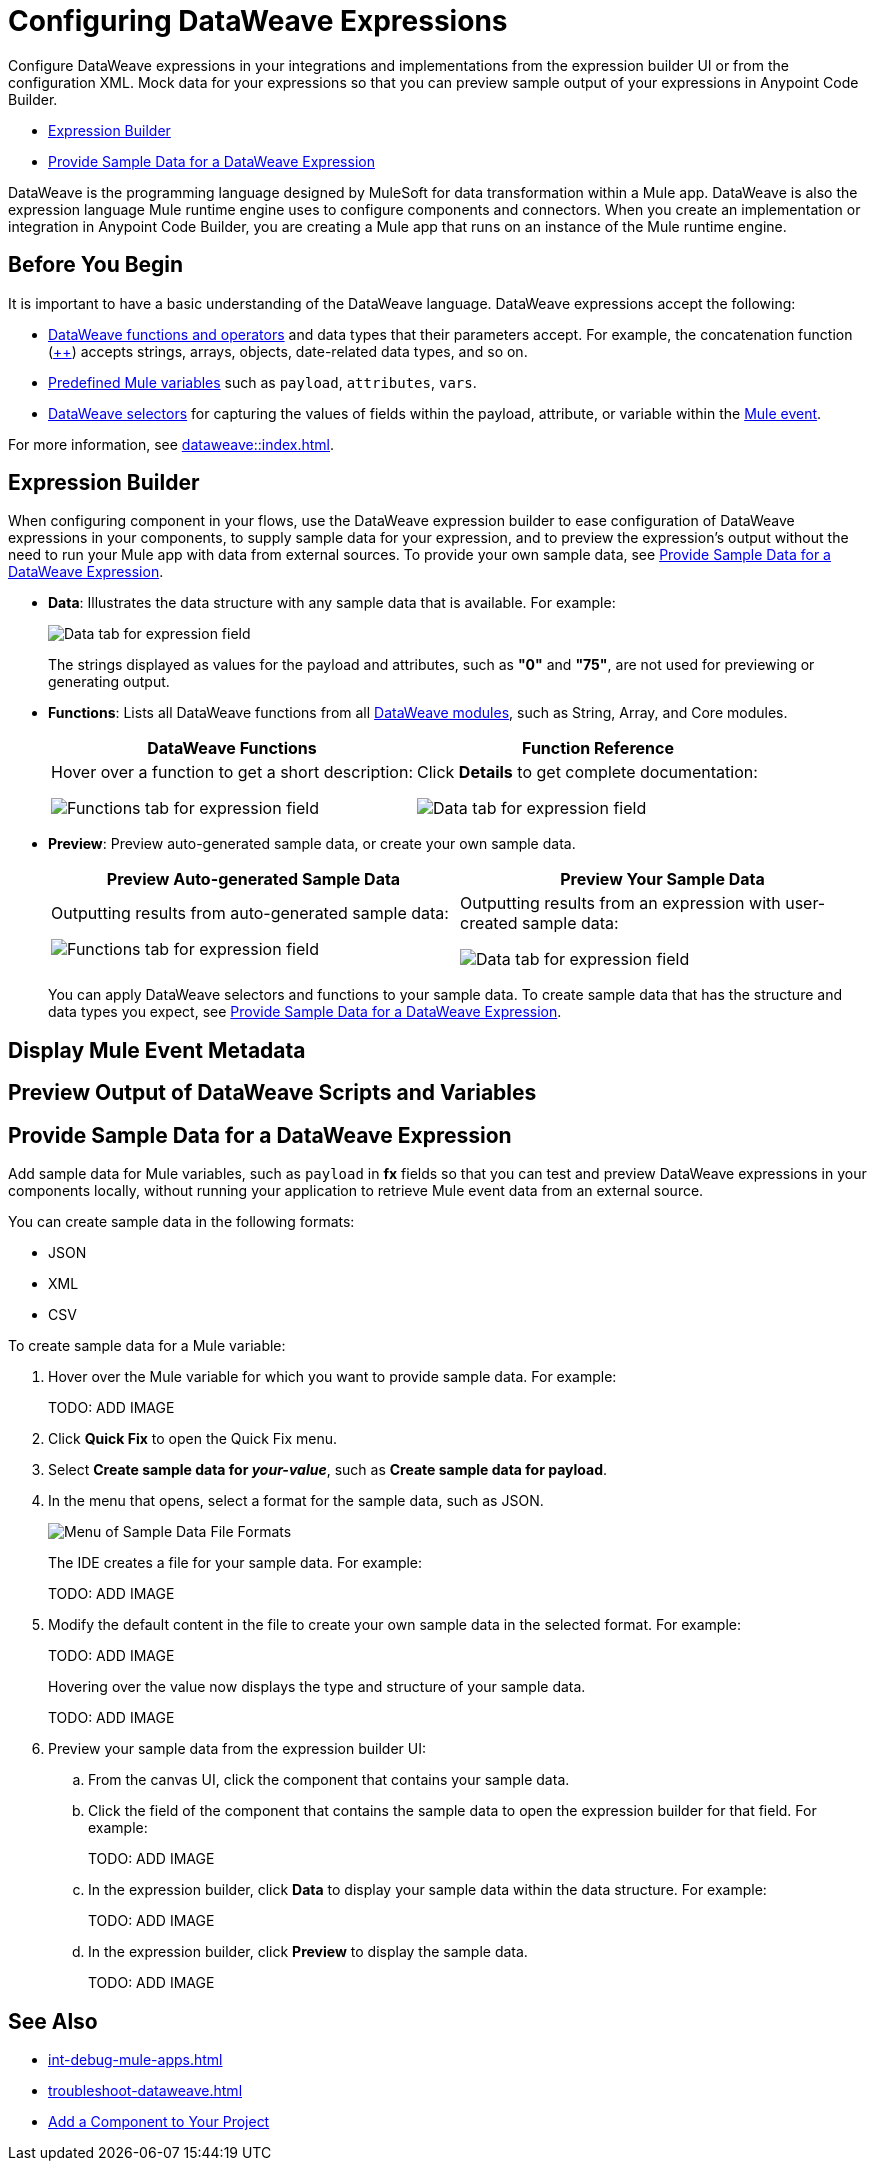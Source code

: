= Configuring DataWeave Expressions

Configure DataWeave expressions in your integrations and implementations from the expression builder UI or from the configuration XML. Mock data for your expressions so that you can preview sample output of your expressions in Anypoint Code Builder.

* <<expression-builder>>
* <<sample-data>>

//TODO: CONVERT TO INCLUDE FOR SHARING
DataWeave is the programming language designed by MuleSoft for data transformation within a Mule app. DataWeave is also the expression language Mule runtime engine uses to configure components and connectors. When you create an implementation or integration in Anypoint Code Builder, you are creating a Mule app that runs on an instance of the Mule runtime engine. 

//TODO_TODO BE SURE TO COVER ALL OF THESE IN SOME WAY:
// * When a user clicks on a field that accepts DataWeave - a side car should be opened to the left of the Component Configuration Panel.
// * Users should be able to either click on their data to insert it into the text area or begin typing to see a list of auto-complete options to choose from
// * Hovering over a datapill should show insights
// * Users should have the ability to minimize the sidecar by clicking on the following icon

== Before You Begin

It is important to have a basic understanding of the DataWeave language. DataWeave expressions accept the following: 

* xref:dataweave::dw-functions.adoc[DataWeave functions and operators] and data types that their parameters accept. For example, the concatenation function (xref:dataweave::dw-core-functions-plusplus.adoc[++]) accepts strings, arrays, objects, date-related data types, and so on. 
* xref:dataweave::dataweave-variables-context.adoc[Predefined Mule variables] such as `payload`, `attributes`, `vars`.
* xref:dataweave::dataweave-selectors.adoc[DataWeave selectors] for capturing the values of fields within the payload, attribute, or variable within the xref:mule-runtime::about-mule-event.adoc[Mule event]. 

For more information, see xref:dataweave::index.adoc[]. 

[[expression-builder]]
== Expression Builder

When configuring component in your flows, use the DataWeave expression builder to ease configuration of DataWeave expressions in your components, to supply sample data for your expression, and to preview the expression's output without the need to run your Mule app with data from external sources. To provide your own sample data, see <<sample-data>>.

* *Data*: Illustrates the data structure with any sample data that is available. For example:
+
image:int-dw-fx-data-tab.png["Data tab for expression field"]
+
The strings displayed as values for the payload and attributes, such as *"0"* and *"75"*, are not used for previewing or generating output.  

* *Functions*: Lists all DataWeave functions from all xref:dataweave::dw-functions.adoc#dw_modules[DataWeave modules], such as String, Array, and Core modules. 
+
[%header,cols="1a,1a"]
|===
| DataWeave Functions
| Function Reference

| 
Hover over a function to get a short description:

image:int-dw-fx-functions-tab.png["Functions tab for expression field"]
|
Click *Details* to get complete documentation:

image:int-dw-fx-functions-tab-details.png["Data tab for expression field"]
|===

//TODO: within the fx field in the UI, you can also do Ctrl-space to get a list of Core functions only?

* *Preview*: Preview auto-generated sample data, or create your own sample data.
+
[%header,cols="1a,1a"]
|===
| Preview Auto-generated Sample Data
| Preview Your Sample Data

| 
Outputting results from auto-generated sample data:

image:int-dw-fx-preview-tab.png["Functions tab for expression field"]
|
Outputting results from an expression with user-created sample data:

image:int-dw-fx-preview-tab-output.png["Data tab for expression field"]
|===
+
You can apply DataWeave selectors and functions to your sample data. To create sample data that has the structure and data types you expect, see <<sample-data>>.

[[display-event]]
== Display Mule Event Metadata


[[preview]]
== Preview Output of DataWeave Scripts and Variables





[[sample-data]]
== Provide Sample Data for a DataWeave Expression

Add sample data for Mule variables, such as `payload` in *fx* fields so that you can test and preview DataWeave expressions in your components locally, without running your application to retrieve Mule event data from an external source.

You can create sample data in the following formats:

* JSON
* XML
* CSV

To create sample data for a Mule variable:

. Hover over the Mule variable for which you want to provide sample data. For example:
+
TODO: ADD IMAGE
. Click *Quick Fix* to open the Quick Fix menu.
. Select *Create sample data for _your-value_*, such as *Create sample data for payload*.
. In the menu that opens, select a format for the sample data, such as JSON. 
+
image::dw-issue-sample-data-formats.png["Menu of Sample Data File Formats"]
+
The IDE creates a file for your sample data. For example:
+
TODO: ADD IMAGE
. Modify the default content in the file to create your own sample data in the selected format. For example:
+
TODO: ADD IMAGE
+
Hovering over the value now displays the type and structure of your sample data. 
+
TODO: ADD IMAGE 
. Preview your sample data from the expression builder UI:
.. From the canvas UI, click the component that contains your sample data. 
.. Click the field of the component that contains the sample data to open the expression builder for that field. For example:
+
TODO: ADD IMAGE 
.. In the expression builder, click *Data* to display your sample data within the data structure. For example: 
+
TODO: ADD IMAGE 
.. In the expression builder, click *Preview* to display the sample data. 
+
TODO: ADD IMAGE 

== See Also

* xref:int-debug-mule-apps.adoc[]
* xref:troubleshoot-dataweave.adoc[]
* xref:int-create-integrations.adoc#add-components[Add a Component to Your Project]

